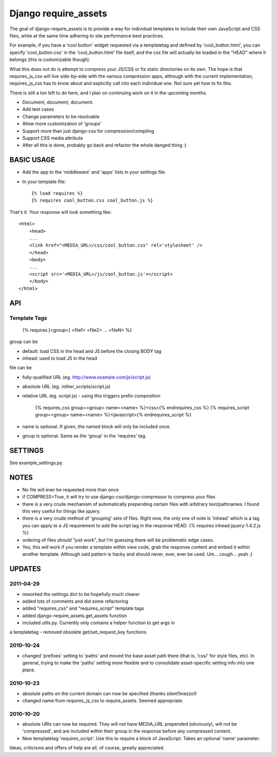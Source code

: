Django require_assets
======================

The goal of django-require_assets is to provide a way for individual templates to include their own JavaScript and CSS files, while at the same time adhering to site performance best practices.

For example, if you have a 'cool button' widget requested via a templatetag and defined by 'cool_button.html', you can specify 'cool_button.css' in the 'cool_button.html' file itself, and the css file will actually be loaded in the "HEAD" where it belongs (this is customizable though).

What this does *not* do is attempt to compress your JS/CSS or fix static directories on its own.  The hope is that requires_js_css will live side-by-side with the various compression apps, although with the current implementation, requires_js_css has to know about and explicitly call into each individual one.  Not sure yet how to fix this.

There is still a ton left to do here, and I plan on continuing work on it in the upcoming months.

- Document, document, document.
- Add test cases
- Change parameters to be resolvable
- Allow more customization of 'groups'
- Support more than just django-css for compression/compiling
- Support CSS media attribute
- After all this is done, probably go back and refactor the whole danged thing :)

BASIC USAGE
************
- Add the app to the 'middleware' and 'apps' lists in your settings file.
- In your template file::

    {% load requires %}
    {% requires cool_button.css cool_button.js %}
    
That's it.  Your response will look something like::

    <html>
        <head>
        ...
        <link href="<MEDIA_URL>/css/cool_button.css" rel='stylesheet' />
        </head>
        <body>
        ...
        <script src='<MEDIA_URL>/js/cool_button.js'></script>
        </body>
    </html>

API
***
Template Tags
-------------
    {% requires [<group>] <file1> <file2> ... <fileN> %}

group can be 

- default: load CSS in the head and JS before the closing BODY tag
- inhead: used to load JS in the head

file can be

- fully-qualified URL (eg. http://www.example.com/js/script.js)
- absolute URL (eg. /other_scripts/script.js)
- relative URL (eg. script.js) - using this triggers prefix composition

    {% requires_css group=<group> name=<name> %}<css>{% endrequires_css %}
    {% requires_script group=<group> name=<name> %}<javascript>{% endrequires_script %}

- name is optional.  If given, the named block will only be included once.
- group is optional.  Same as the 'group' in the 'requires' tag.

SETTINGS
********

See example_settings.py.


NOTES
*****

- No file will ever be requested more than once
- if COMPRESS=True, it will try to use django-css/django-compressor to compress your files
- there is a very crude mechanism of automatically prepending certain files with arbitrary text/pathnames.  I found this very useful for things like jquery.
- there is a very crude method of 'grouping' sets of files.  Right now, the only one of note is 'inhead' which is a tag you can apply to a JS requirement to add the script tag in the response HEAD: {% requires inhead jquery-1.4.2.js %}
- ordering of files *should* "just work", but I'm guessing there will be problematic edge cases.
- Yes, this *will* work if you render a template within view code, grab the response content and embed it within another template.  Although said pattern is hacky and should never, ever, ever be used.  Um... *cough*... yeah ;)


UPDATES
*******

2011-04-29
----------
- reworked the settings dict to be hopefully much clearer
- added lots of comments and did some refactoring
- added "requires_css" and "requires_script" template tags
- added django-require_assets.get_assets function
- included utils.py.  Currently only contains a helper function to get args in
a templatetag
- removed obsolete get/set_request_key functions

2010-10-24
----------
- changed 'prefixes' setting to 'paths' and moved the base asset path there (that is, 'css/' for style files, etc).  In general, trying to make the 'paths' setting more flexible and to consolidate asset-specific setting info into one place.

2010-10-23
----------
- absolute paths on the current domain can now be specified (thanks silent1mezzo!)
- changed name from requires_js_css to require_assets.  Seemed appropriate.

2010-10-20
----------
- absolute URIs can now be required.  They will not have MEDIA_URL prepended (obviously), will not be 'compressed', and are included within their group in the response before any compressed content.
- New templatetag 'requires_script'.  Use this to require a block of JavaScript.  Takes an optional 'name' parameter.  

Ideas, criticisms and offers of help are all, of course, greatly appreciated.
